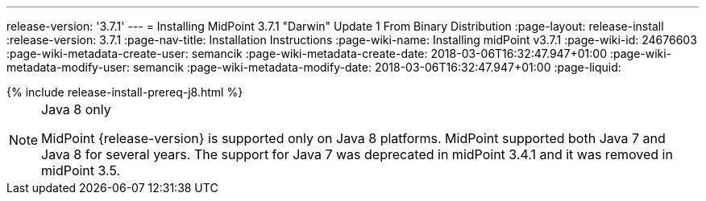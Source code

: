 ---
release-version: '3.7.1'
---
= Installing MidPoint 3.7.1 "Darwin" Update 1 From Binary Distribution
:page-layout: release-install
:release-version: 3.7.1
:page-nav-title: Installation Instructions
:page-wiki-name: Installing midPoint v3.7.1
:page-wiki-id: 24676603
:page-wiki-metadata-create-user: semancik
:page-wiki-metadata-create-date: 2018-03-06T16:32:47.947+01:00
:page-wiki-metadata-modify-user: semancik
:page-wiki-metadata-modify-date: 2018-03-06T16:32:47.947+01:00
:page-liquid:

++++
{% include release-install-prereq-j8.html %}
++++

[NOTE]
.Java 8 only
====
MidPoint {release-version} is supported only on Java 8 platforms.
MidPoint supported both Java 7 and Java 8 for several years.
The support for Java 7 was deprecated in midPoint 3.4.1 and it was removed in midPoint 3.5.
====